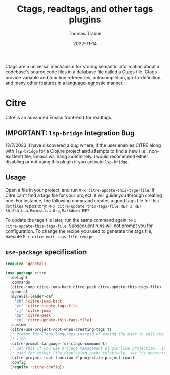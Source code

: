 #+TITLE:   Ctags, readtags, and other tags plugins
#+AUTHOR:  Thomas Trabue
#+EMAIL:   tom.trabue@gmail.com
#+DATE:    2022-11-14
#+TAGS:    ctags readtags universal
#+STARTUP: fold

Ctags are a universal mechanism for storing semantic information about a
codebase's source code files in a database file called a Ctags file. Ctags
provide variable and function references, autocompletion, go-to-definition, and
many other features in a language-agnostic manner.

* Citre
Citre is an advanced Emacs front-end for readtags.

** IMPORTANT: =lsp-bridge= Integration Bug
12/7/2023: I have discovered a bug where, if the user enables CITRE along with
=lsp-bridge= for a Clojure project and attempts to find a new (i.e.,
non-existent) file, Emacs will hang indefinitely. I would recommend either
disabling or not using this plugin if you activate =lsp-bridge=.

** Usage
Open a file in your project, and run =M-x citre-update-this-tage-file=. If Citre
can't find a tags file for your project, it will guide you through creating one.
For instance, the following command creates a good tags file for this =dotfiles=
repository: =M-x citre-update-this-tags-file RET 3 RET
Sh,Zsh,Lua,EmacsLisp,Org,Markdown RET=

To update the tags file later, run the same command again: =M-x
citre-update-this-tags-file=. Subsequent runs will not prompt you for
configuration. To change the recipe you used to generate the tags file, execute
=M-x citre-edit-tags-file-recipe=.

** =use-package= specification
#+begin_src emacs-lisp
  (require 'general)

  (use-package citre
    :delight
    :commands
    (citre-jump citre-jump-back citre-peek citre-update-this-tags-file)
    :general
    (my/evil-leader-def
      "zb" 'citre-jump-back
      "zc" 'citre-create-tags-file
      "zj" 'citre-jump
      "zp" 'citre-peek
      "zu" 'citre-update-this-tags-file)
    :custom
    (citre-use-project-root-when-creating-tags t)
    ;; Prompt for CTags languages instead of asking the user to edit the command
    ;; line.
    (citre-prompt-language-for-ctags-command t)
    ;; Set this if you use project management plugin like projectile.  It's
    ;; used for things like displaying paths relatively, see its docstring.
    (citre-project-root-function #'projectile-project-root)
    :config
    (require 'citre-config))
#+end_src
